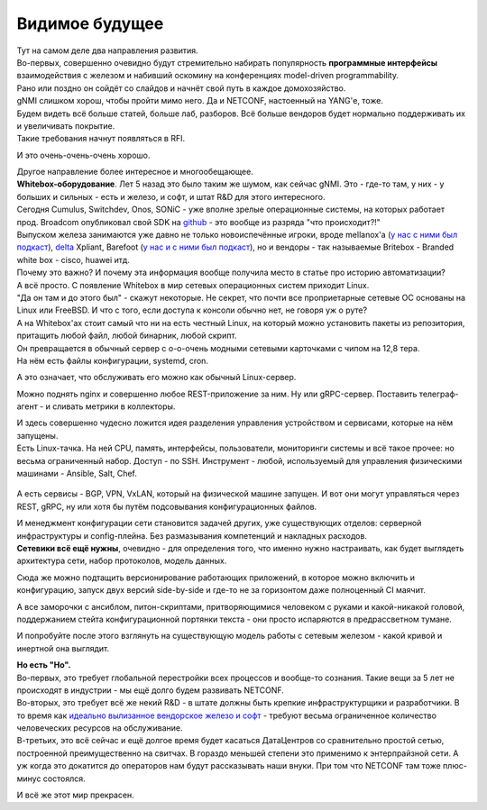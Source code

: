 Видимое будущее
===============

| Тут на самом деле два направления развития.
| Во-первых, совершенно очевидно будут стремительно набирать популярность **программные интерфейсы** взаимодействия с железом и набивший оскомину на конференциях model-driven programmability.
| Рано или поздно он сойдёт со слайдов и начнёт свой путь в каждое домохозяйство.
| gNMI слишком хорош, чтобы пройти мимо него. Да и NETCONF, настоенный на YANG'е, тоже.
| Будем видеть всё больше статей, больше лаб, разборов. Всё больше вендоров будет нормально поддерживать их и увеличивать покрытие.
| Такие требования начнут появляться в RFI.

И это очень-очень-очень хорошо.

| Другое направление более интересное и многообещающее.
| **Whitebox-оборудование**. Лет 5 назад это было таким же шумом, как сейчас gNMI. Это - где-то там, у них - у больших и сильных - есть и железо, и софт, и штат R&D для этого интересного.

| Сегодня Cumulus, Switchdev, Onos, SONiC - уже вполне зрелые операционные системы, на которых работает прод. Broadcom опубликовал свой SDK на `github <https://github.com/Broadcom-Network-Switching-Software/OpenBCM>`_ - это вообще из разряда "что происходит?!"
| Выпуском железа занимаются уже давно не только новоиспечённые игроки, вроде mellanox'а (`у нас с ними был подкаст <https://linkmeup.ru/podcasts/1059/>`_), `delta <https://opennetworking.org/wp-content/uploads/2018/12/Stratum-on-Whitebox-Switches.pdf>`_ Xpliant, Barefoot (`у нас и с ними был подкаст <https://linkmeup.ru/podcasts/1083/>`_), но и вендоры - так называемые Britebox - Branded white box - cisco, huawei итд.

| Почему это важно? И почему эта информация вообще получила место в статье про историю автоматизации?
| А всё просто. С появление Whitebox в мир сетевых операционных систем приходит Linux.
| "Да он там и до этого был" - скажут некоторые. Не секрет, что почти все проприетарные сетевые ОС основаны на Linux или FreeBSD. И что с того, если доступа к консоли обычно нет, не говоря уж о руте?

| А на Whitebox'ах стоит самый что ни на есть честный Linux, на который можно установить пакеты из репозитория, притащить любой файл, любой бинарник, любой скрипт.
| Он превращается в обычный сервер с о-о-очень модными сетевыми карточками с чипом на 12,8 тера.
| На нём есть файлы конфигурации, systemd, cron. 

А это означает, что обслуживать его можно как обычный Linux-сервер.

Можно поднять nginx и совершенно любое REST-приложение за ним. Ну или gRPC-сервер.
Поставить телеграф-агент - и сливать метрики в коллекторы.

| И здесь совершенно чудесно ложится идея разделения управления устройством и сервисами, которые на нём запущены.
| Есть Linux-тачка. На ней CPU, память, интерфейсы, пользователи, мониторинги системы и всё такое прочее: но весьма ограниченный набор. Доступ - по SSH. Инструмент - любой, используемый для управления физическими машинами - Ansible, Salt, Chef.

    .. figure:: https://fs.linkmeup.ru/images/adsm/5/switch_decoupled.png
           :width: 800
           :align: center

А есть сервисы - BGP, VPN, VxLAN, который на физической машине запущен. И вот они могут управляться через REST, gRPC, ну или хотя бы путём подсовывания конфигурационных файлов.

| И менеджмент конфигурации сети становится задачей других, уже существующих отделов: серверной инфраструктуры и config-плейна. Без размазывания компетенций и накладных расходов.
| **Сетевики всё ещё нужны**, очевидно - для определения того, что именно нужно настраивать, как будет выглядеть архитектура сети, набор протоколов, модель данных.

Сюда же можно подтащить версионирование работающих приложений, в которое можно включить и конфигурацию, запуск двух версий side-by-side и где-то не за горизонтом даже полноценный CI маячит.

А все заморочки с ансиблом, питон-скриптами, притворяющимися человеком с руками и какой-никакой головой, поддержанием стейта конфигурационной портянки текста - они просто испаряются в предрассветном тумане. 

И попробуйте после этого взглянуть на существующую модель работы с сетевым железом - какой кривой и инертной она выглядит.

| **Но есть "Но".**
| Во-первых, это требует глобальной перестройки всех процессов и вообще-то сознания. Такие вещи за 5 лет не происходят в индустрии - мы ещё долго будем развивать NETCONF.
| Во-вторых, это требует всё же некий R&D - в штате должны быть крепкие инфраструктурщики и разработчики. В то время как `идеально вылизанное вендорское железо и софт <https://fs.linkmeup.ru/images/adsm/5/lickedhard.jpeg>`_ - требуют весьма ограниченное количество человеческих ресурсов на обслуживание.
| В-третьих, это всё сейчас и ещё долгое время будет касаться ДатаЦентров со сравнительно простой сетью, построенной преимущественно на свитчах. В гораздо меньшей степени это применимо к энтерпрайзной сети. А уж когда это докатится до операторов нам будут рассказывать наши внуки. При том что NETCONF там тоже плюс-минус состоялся.

И всё же этот мир прекрасен.
